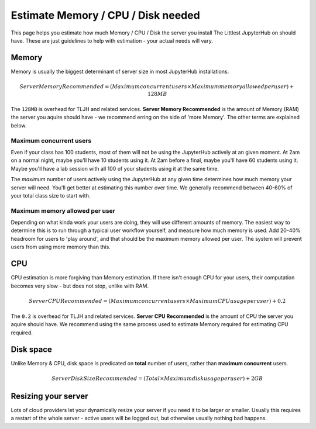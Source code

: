 .. _howto/resource-estimation:

===================================
Estimate Memory / CPU / Disk needed
===================================

This page helps you estimate how much Memory / CPU / Disk the server you install
The Littlest JupyterHub on should have. These are just guidelines to help
with estimation - your actual needs will vary.

Memory
======

Memory is usually the biggest determinant of server size in most JupyterHub
installations.

.. math::

    Server Memory Recommended = (Maximum concurrent users \times Maximum memory allowed per user) + 128MB


The ``128MB`` is overhead for TLJH and related services. **Server Memory Recommended**
is the amount of Memory (RAM) the server you aquire should have - we recommend
erring on the side of 'more Memory'. The other terms are explained below.

Maximum concurrent users
------------------------

Even if your class has 100 students, most of them will not be using the JupyterHub
actively at an given moment. At 2am on a normal night, maybe you'll have 10 students
using it. At 2am before a final, maybe you'll have 60 students using it. Maybe
you'll have a lab session with all 100 of your students using it at the same time.

The *maximum* number of users actively using the JupyterHub at any given time determines
how much memory your server will need. You'll get better at estimating this number
over time. We generally recommend between 40-60% of your total class size to start with.

Maximum memory allowed per user
-------------------------------

Depending on what kinda work your users are doing, they will use different amounts
of memory. The easiest way to determine this is to run through a typical user
workflow yourself, and measure how much memory is used. Add 20-40% headroom for
users to 'play around', and that should be the maximum memory allowed per user.
The system will prevent users from using more memory than this.

CPU
===

CPU estimation is more forgiving than Memory estimation. If there isn't
enough CPU for your users, their computation becomes very slow - but does not
stop, unlike with RAM.

.. math::

    Server CPU Recommended = (Maximum concurrent users \times Maximum CPU usage per user) + 0.2

The ``0.2`` is overhead for TLJH and related services. **Server CPU Recommended**
is the amount of CPU the server you aquire should have. We recommend using
the same process used to estimate Memory required for estimating CPU required.

Disk space
==========

Unlike Memory & CPU, disk space is predicated on **total** number of users,
rather than **maximum concurrent** users.

.. math::

    Server Disk Size Recommended = (Total \times Maximum disk usage per user) + 2GB

Resizing your server
====================

Lots of cloud providers let your dynamically resize your server if you need it
to be larger or smaller. Usually this requires a restart of the whole server -
active users will be logged out, but otherwise usually nothing bad happens.
